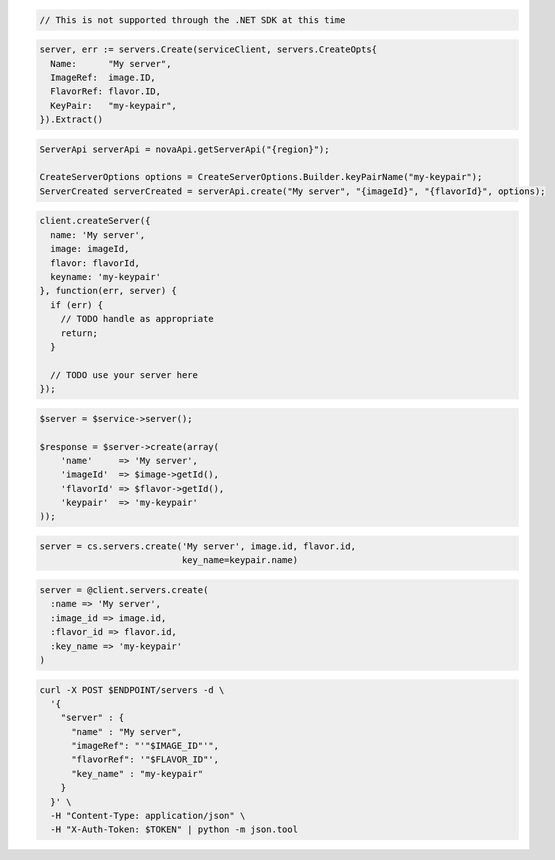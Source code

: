 .. code-block:: csharp

  // This is not supported through the .NET SDK at this time

.. code-block:: go

  server, err := servers.Create(serviceClient, servers.CreateOpts{
    Name:      "My server",
    ImageRef:  image.ID,
    FlavorRef: flavor.ID,
    KeyPair:   "my-keypair",
  }).Extract()

.. code-block:: java

  ServerApi serverApi = novaApi.getServerApi("{region}");

  CreateServerOptions options = CreateServerOptions.Builder.keyPairName("my-keypair");
  ServerCreated serverCreated = serverApi.create("My server", "{imageId}", "{flavorId}", options);

.. code-block:: javascript

  client.createServer({
    name: 'My server',
    image: imageId,
    flavor: flavorId,
    keyname: 'my-keypair'
  }, function(err, server) {
    if (err) {
      // TODO handle as appropriate
      return;
    }

    // TODO use your server here
  });

.. code-block:: php

  $server = $service->server();

  $response = $server->create(array(
      'name'     => 'My server',
      'imageId'  => $image->getId(),
      'flavorId' => $flavor->getId(),
      'keypair'  => 'my-keypair'
  ));

.. code-block:: python

  server = cs.servers.create('My server', image.id, flavor.id,
                             key_name=keypair.name)

.. code-block:: ruby

  server = @client.servers.create(
    :name => 'My server',
    :image_id => image.id,
    :flavor_id => flavor.id,
    :key_name => 'my-keypair'
  )

.. code-block:: sh

  curl -X POST $ENDPOINT/servers -d \
    '{
      "server" : {
        "name" : "My server",
        "imageRef": "'"$IMAGE_ID"'",
        "flavorRef": '"$FLAVOR_ID"',
        "key_name" : "my-keypair"
      }
    }' \
    -H "Content-Type: application/json" \
    -H "X-Auth-Token: $TOKEN" | python -m json.tool
